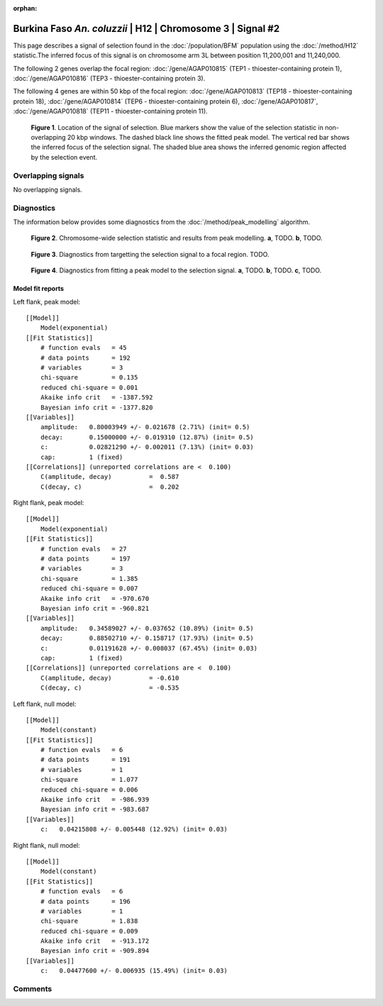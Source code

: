 :orphan:

Burkina Faso *An. coluzzii* | H12 | Chromosome 3 | Signal #2
================================================================================



This page describes a signal of selection found in the
:doc:`/population/BFM` population using the
:doc:`/method/H12` statistic.The inferred focus of this signal is on chromosome arm
3L between position 11,200,001 and
11,240,000.




The following 2 genes overlap the focal region: :doc:`/gene/AGAP010815` (TEP1 - thioester-containing protein 1),  :doc:`/gene/AGAP010816` (TEP3 - thioester-containing protein 3).




The following 4 genes are within 50 kbp of the focal
region: :doc:`/gene/AGAP010813` (TEP18 - thioester-containing protein 18),  :doc:`/gene/AGAP010814` (TEP6 - thioester-containing protein 6),  :doc:`/gene/AGAP010817`,  :doc:`/gene/AGAP010818` (TEP11 - thioester-containing protein 11).


.. figure:: peak_location.png
    :alt: signal location

    **Figure 1**. Location of the signal of selection. Blue markers show the
    value of the selection statistic in non-overlapping 20 kbp windows. The
    dashed black line shows the fitted peak model. The vertical red bar shows
    the inferred focus of the selection signal. The shaded blue area shows the
    inferred genomic region affected by the selection event.

Overlapping signals
-------------------


No overlapping signals.


Diagnostics
-----------

The information below provides some diagnostics from the
:doc:`/method/peak_modelling` algorithm.

.. figure:: peak_context.png

    **Figure 2**. Chromosome-wide selection statistic and results from peak
    modelling. **a**, TODO. **b**, TODO.

.. figure:: peak_targetting.png

    **Figure 3**. Diagnostics from targetting the selection signal to a focal
    region. TODO.

.. figure:: peak_fit.png

    **Figure 4**. Diagnostics from fitting a peak model to the selection signal.
    **a**, TODO. **b**, TODO. **c**, TODO.

Model fit reports
~~~~~~~~~~~~~~~~~

Left flank, peak model::

    [[Model]]
        Model(exponential)
    [[Fit Statistics]]
        # function evals   = 45
        # data points      = 192
        # variables        = 3
        chi-square         = 0.135
        reduced chi-square = 0.001
        Akaike info crit   = -1387.592
        Bayesian info crit = -1377.820
    [[Variables]]
        amplitude:   0.80003949 +/- 0.021678 (2.71%) (init= 0.5)
        decay:       0.15000000 +/- 0.019310 (12.87%) (init= 0.5)
        c:           0.02821290 +/- 0.002011 (7.13%) (init= 0.03)
        cap:         1 (fixed)
    [[Correlations]] (unreported correlations are <  0.100)
        C(amplitude, decay)          =  0.587 
        C(decay, c)                  =  0.202 


Right flank, peak model::

    [[Model]]
        Model(exponential)
    [[Fit Statistics]]
        # function evals   = 27
        # data points      = 197
        # variables        = 3
        chi-square         = 1.385
        reduced chi-square = 0.007
        Akaike info crit   = -970.670
        Bayesian info crit = -960.821
    [[Variables]]
        amplitude:   0.34589027 +/- 0.037652 (10.89%) (init= 0.5)
        decay:       0.88502710 +/- 0.158717 (17.93%) (init= 0.5)
        c:           0.01191628 +/- 0.008037 (67.45%) (init= 0.03)
        cap:         1 (fixed)
    [[Correlations]] (unreported correlations are <  0.100)
        C(amplitude, decay)          = -0.610 
        C(decay, c)                  = -0.535 


Left flank, null model::

    [[Model]]
        Model(constant)
    [[Fit Statistics]]
        # function evals   = 6
        # data points      = 191
        # variables        = 1
        chi-square         = 1.077
        reduced chi-square = 0.006
        Akaike info crit   = -986.939
        Bayesian info crit = -983.687
    [[Variables]]
        c:   0.04215808 +/- 0.005448 (12.92%) (init= 0.03)


Right flank, null model::

    [[Model]]
        Model(constant)
    [[Fit Statistics]]
        # function evals   = 6
        # data points      = 196
        # variables        = 1
        chi-square         = 1.838
        reduced chi-square = 0.009
        Akaike info crit   = -913.172
        Bayesian info crit = -909.894
    [[Variables]]
        c:   0.04477600 +/- 0.006935 (15.49%) (init= 0.03)


Comments
--------

.. raw:: html

    <div id="disqus_thread"></div>
    <script>
    (function() { // DON'T EDIT BELOW THIS LINE
    var d = document, s = d.createElement('script');
    s.src = 'https://agam-selection-atlas.disqus.com/embed.js';
    s.setAttribute('data-timestamp', +new Date());
    (d.head || d.body).appendChild(s);
    })();
    </script>
    <noscript>Please enable JavaScript to view the <a href="https://disqus.com/?ref_noscript">comments powered by Disqus.</a></noscript>
